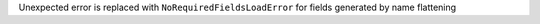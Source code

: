 Unexpected error is replaced with ``NoRequiredFieldsLoadError`` for fields generated by name flattening
